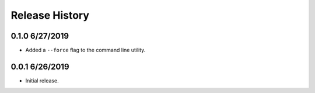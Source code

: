 Release History
===============

0.1.0 6/27/2019
---------------
* Added a ``--force`` flag to the command line utility.

0.0.1 6/26/2019
---------------
* Initial release.